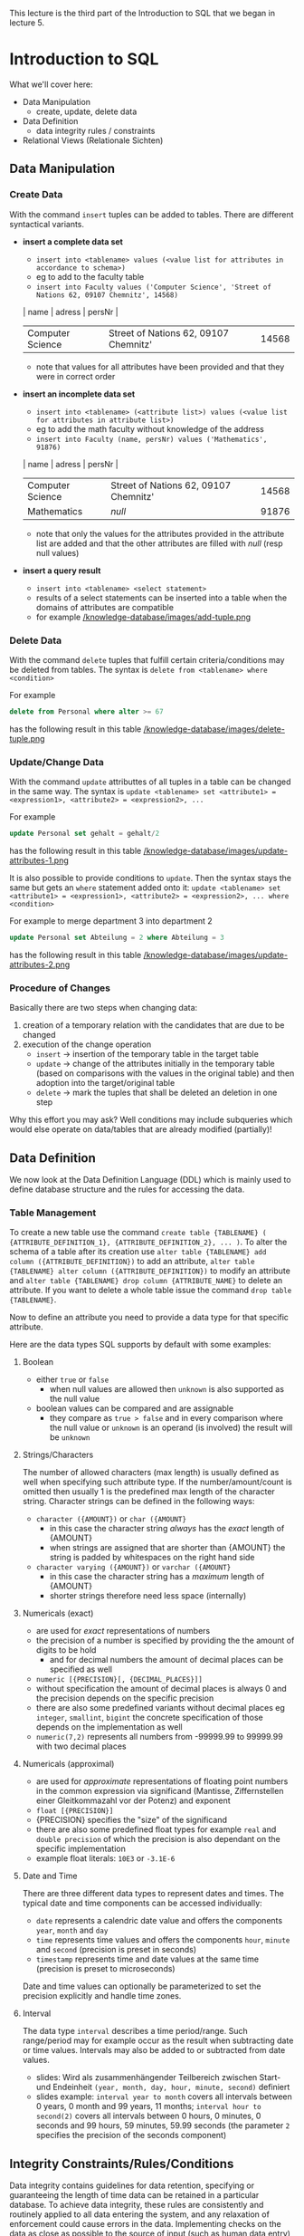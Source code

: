 #+BEGIN_COMMENT
.. title: Database Essentials - Lecture 07
.. slug: db-essentials-07
.. date: 2018-12-05
.. tags: database, university
.. category: 
.. link: 
.. description: 
.. type: text
.. has_math: true
#+END_COMMENT

This lecture is the third part of the Introduction to SQL that we began in lecture 5.

* Introduction to SQL
What we'll cover here:
- Data Manipulation
  - create, update, delete data
- Data Definition
  - data integrity rules / constraints
- Relational Views (Relationale Sichten)

** Data Manipulation
*** Create Data
With the command =insert= tuples can be added to tables. There are different syntactical variants.
- *insert a complete data set*
  - =insert into <tablename> values (<value list for attributes in accordance to schema>)=
  - eg to add to the faculty table
  - =insert into Faculty values ('Computer Science', 'Street of Nations 62, 09107 Chemnitz', 14568)=
  | name             | adress                                | persNr |
  |------------------+---------------------------------------+--------|
  | Computer Science | Street of Nations 62, 09107 Chemnitz' |  14568 |
  - note that values for all attributes have been provided and that they were in correct order
- *insert an incomplete data set*
  - =insert into <tablename> (<attribute list>) values (<value list for attributes in attribute list>)=
  - eg to add the math faculty without knowledge of the address
  - =insert into Faculty (name, persNr) values ('Mathematics', 91876)=
  | name             | adress                                | persNr |
  |------------------+---------------------------------------+--------|
  | Computer Science | Street of Nations 62, 09107 Chemnitz' |  14568 |
  | Mathematics      | /null/                                |  91876 |
  - note that only the values for the attributes provided in the attribute list are added and that the other attributes are filled with /null/ (resp null values)
- *insert a query result*
  - =insert into <tablename> <select statement>=
  - results of a select statements can be inserted into a table when the domains of attributes are compatible
  - for example [[/knowledge-database/images/add-tuple.png ]]

*** Delete Data
With the command =delete= tuples that fulfill certain criteria/conditions may be deleted from tables. The syntax is =delete from <tablename> where <condition>=

For example
#+BEGIN_SRC sql
delete from Personal where alter >= 67
#+END_SRC
has the following result in this table
[[/knowledge-database/images/delete-tuple.png ]]

*** Update/Change Data
With the command =update= attributtes of all tuples in a table can be changed in the same way. The syntax is =update <tablename> set <attribute1> = <expression1>, <attribute2> = <expression2>, ...=

For example
#+BEGIN_SRC sql
update Personal set gehalt = gehalt/2
#+END_SRC
has the following result in this table
[[/knowledge-database/images/update-attributes-1.png ]]

It is also possible to provide conditions to =update=. Then the syntax stays the same but gets an =where= statement added onto it: =update <tablename> set <attribute1> = <expression1>, <attribute2> = <expression2>, ... where <condition>=

For example to merge department 3 into department 2
#+BEGIN_SRC sql
update Personal set Abteilung = 2 where Abteilung = 3
#+END_SRC
has the following result in this table
[[/knowledge-database/images/update-attributes-2.png ]]

*** Procedure of Changes
Basically there are two steps when changing data:
1. creation of a temporary relation with the candidates that are due to be changed
2. execution of the change operation
   - =insert= \rightarrow insertion of the temporary table in the target table
   - =update= \rightarrow change of the attributes initially in the temporary table (based on comparisons with the values in the original table) and then adoption into the target/original table
   - =delete= \rightarrow mark the tuples that shall be deleted an deletion in one step
     
Why this effort you may ask? Well conditions may include subqueries which would else operate on data/tables that are already modified (partially)!

** Data Definition
We now look at the Data Definition Language (DDL) which is mainly used to define database structure and the rules for accessing the data.
*** Table Management
To create a new table use the command =create table {TABLENAME} ( {ATTRIBUTE_DEFINITION_1}, {ATTRIBUTE_DEFINITION_2}, ... )=. To alter the schema of a table after its creation use =alter table {TABLENAME} add column ({ATTRIBUTE_DEFINITION})= to add an attribute, =alter table {TABLENAME} alter column ({ATTRIBUTE_DEFINITION})= to modify an attribute and =alter table {TABLENAME} drop column {ATTRIBUTE_NAME}= to delete an attribute. If you want to delete a whole table issue the command =drop table {TABLENAME}=.

Now to define an attribute you need to provide a data type for that specific attribute.

Here are the data types SQL supports by default with some examples:

***** Boolean
- either =true= or =false=
  - when null values are allowed then =unknown= is also supported as the null value
- boolean values can be compared and are assignable
  - they compare as =true > false= and in every comparison where the null value or =unknown= is an operand (is involved) the result will be =unknown=
    
***** Strings/Characters
The number of allowed characters (max length) is usually defined as well when specifying such attribute type. If the number/amount/count is omitted then usually 1 is the predefined max length of the character string. Character strings can be defined in the following ways:
- =character ({AMOUNT})= or =char ({AMOUNT}=
  - in this case the character string /always/ has the /exact/ length of {AMOUNT}
  - when strings are assigned that are shorter than {AMOUNT} the string is padded by whitespaces on the right hand side
- =character varying ({AMOUNT})= or =varchar ({AMOUNT}=
  - in this case the character string has a /maximum/ length of {AMOUNT}
  - shorter strings therefore need less space (internally)
    
***** Numericals (exact)
- are used for /exact/ representations of numbers
- the precision of a number is specified by providing the the amount of digits to be hold
  - and for decimal numbers the amount of decimal places can be specified as well 
- =numeric [{PRECISION}[, {DECIMAL_PLACES}]]=
- without specification the amount of decimal places is always 0 and the precision depends on the specific precision 
- there are also some predefined variants without decimal places eg =integer=, =smallint=, =bigint= the concrete specification of those depends on the implementation as well
- =numeric(7,2)= represents all numbers from -99999.99 to 99999.99 with two decimal places

***** Numericals (approximal)
- are used for /approximate/ representations of floating point numbers in the common expression via significand (Mantisse, Ziffernstellen einer Gleitkommazahl vor der Potenz) and exponent
- =float [{PRECISION}]=
- {PRECISION} specifies the "size" of the significand
- there are also some predefined float types for example =real= and =double precision= of which the precision is also dependant on the specific implementation
- example float literals: =10E3= or =-3.1E-6=

***** Date and Time
There are three different data types to represent dates and times. The typical date and time components can be accessed individually:
- =date= represents a calendric date value and offers the components =year=, =month= and =day=
- =time= represents time values and offers the components =hour=, =minute= and =second= (precision is preset in seconds)  
- =timestamp= represents time and date values at the same time (precision is preset to microseconds)
  
Date and time values can optionally be parameterized to set the precision explicitly and handle time zones.

***** Interval
The data type =interval= describes a time period/range. Such range/period may for example occur as the result when subtracting date or time values. Intervals may also be added to or subtracted from date values.
- slides: Wird als zusammenhängender Teilbereich zwischen Start- und Endeinheit =(year, month, day, hour, minute, second)= definiert
- slides example: =interval year to month= covers all intervals between 0 years, 0 month and 99 years, 11 months; =interval hour to second(2)= covers all intervals between 0 hours, 0 minutes, 0 seconds and 99 hours, 59 minutes, 59.99 seconds (the parameter =2= specifies the precision of the seconds component)

** Integrity Constraints/Rules/Conditions
Data integrity contains guidelines for data retention, specifying or guaranteeing the length of time data can be retained in a particular database. To achieve data integrity, these rules are consistently and routinely applied to all data entering the system, and any relaxation of enforcement could cause errors in the data. Implementing checks on the data as close as possible to the source of input (such as human data entry), causes less erroneous data to enter the system. Strict enforcement of data integrity rules results in lower error rates, and time saved troubleshooting and tracing erroneous data and the errors it causes to algorithms.

Data integrity also includes rules defining the relations a piece of data can have, to other pieces of data, such as a Customer record being allowed to link to purchased Products, but not to unrelated data such as Corporate Assets. Data integrity often includes checks and correction for invalid data, based on a fixed schema or a predefined set of rules. An example being textual data entered where a date-time value is required. Rules for data derivation are also applicable, specifying how a data value is derived based on algorithm, contributors and conditions. It also specifies the conditions on how the data value could be re-derived.

Integrity constraints are a set of rules to guarantee the consistency, the correctness and the completeness of data. Integrity constrains can be defined in regards to different aspect, let's look at some possible constraints in SQL.
*** Required/obligatory Data
Via the keyword =not null= it can be specified in the attribute definition when the values for an attribute are not allowed to be empty/null. The DBMS then refuses insert or change operations which include a null value for that attribute. Example:
#+BEGIN_SRC sql
  create table Student (
    matrNr     integer     not null,
    name       varchar(30) not null,
    major      varchar(30) not null
  )
#+END_SRC
*** Domain Integrity
Just the specification of a data type (eg =integer= or =varchar=) is often times not sufficient as a criteria for the allowed values. That's why there's the possibility to perform further validation via =check ({CONDITION})=. Similarily whole new /attribute domains/ (then usable as attribute type) can be defined via restriction of existing data types via =create domain {DOMAIN NAME} as {DATA TYPE} [check ({CONDITION})]=, eg:
#+BEGIN_SRC sql
  create domain genderType as char check (value in ('m', 'f'))
#+END_SRC
Here's a more involved example. Suppose that there's a company with 3 departments where the employees are paid at least 1000$ and at max 10000$. Here's how the table creation could look like when considering those attribute constraints:
#+BEGIN_SRC sql
  create table Staff (
    name         varchar(30) not null,
    gender       genderType,
    department   integer  check (department between 1 and 3),
    salary       integer  check (salary between 1000 and 10000)
  );
#+END_SRC

In short: A domain defines the possible values of an attribute. Domain Integrity rules govern these values.

*** Entity Integrity
Entity Integrity ensures that there are no duplicate records within the table and that the field that identifies each record within the table is unique and never null.
The existence of the Primary Key is the core of the entity integrity. If you define a primary key for each entity, they follow the entity integrity rule.
Entity integrity specifies that the Primary Keys on every instance of an entity must be kept, must be unique and must have values other than NULL.
Although most relational databases do not specifically dictate that a table needs to have a Primary Key, it is good practice to design a Primary Key for each table in the relational model. This mandates no NULL content, so that every row in a table must have a value that denotes the row as a unique element of the entity.

Entity Integrity is the mechanism the system provides to maintain primary keys. The primary key serves as a unique identifier for rows in the table. Entity Integrity ensures two properties for primary keys:
- The primary key for a row is unique; it does not match the primary key of any other row in the table.
- The primary key is not null, no component of the primary key may be set to null.

The uniqueness property ensures that the primary key of each row uniquely identifies it - there are no duplicates. The second property ensures that the primary key has meaning, has a value - no component of the key is missing.

The system enforces Entity Integrity by not allowing operations (INSERT, UPDATE) to produce an invalid primary key. Any operation that creates a duplicate primary key or one containing nulls is rejected.

In SQL the entity integrity via primary keys is specified via =primary key ({ATTRIBUTE NAME}[, {ATTRIBUTE NAME}])=. Alternative /key/ (not primary) attributes can be specified via =unique ({ATTRIBUTE NAME}[, {ATTRIBUTE NAME}])=. Here's an example where a primary key is utilized:

There's a university where:
- the lecture numbers are three digits
- the matricle numbers are six digits
- the grades are in the range of 1.0 to 5.0
  
This is how we'd create a table for the exams:
#+BEGIN_SRC sql
  create table Exam (
   lectureNr integer check ( nummer between 100 and 999 ),
   matrNr    integer check ( nummer between 100000 and 999999),
   note      numeric(2,1) check ( note in (1.0, 1.3, 1.7, 2.0, 2.3, 2.7, 3.0, 3.3, 3.7, 4.0, 5.0)),
   primary key (lectureNr, matrNr)
  );
#+END_SRC

*** Referential Integrity
Wiki: Referential integrity is a property of data stating that all of its references are valid. In the context of relational databases, it requires that if a value of one attribute (column) of a relation (table) references a value of another attribute (either in the same or a different relation), then the referenced value must exist.

For referential integrity to hold in a relational database, any column in a base table that is declared a foreign key can only contain either null values or values from a parent table's primary key or a candidate key. In other words, when a foreign key value is used it must reference a valid, existing primary key in the parent table. For instance, deleting a record that contains a value referred to by a foreign key in another table would break referential integrity. 

Techopedia: Referential integrity (RI) is a relational database concept, which states that table relationships must always be consistent. In other words, any foreign key field must agree with the primary key that is referenced by the foreign key. Thus, any primary key field changes must be applied to all foreign keys, or not at all. The same restriction also applies to foreign keys in that any updates (but not necessarily deletions) must be propagated to the primary parent key.

Back to the lecture slides :D . Up until now we're not able to guarantee that referenced tuples of a relation really exist. Look at the following example:
We have a table of lectures
| number{PK} | title                    | persNr{FK} |
|------------+--------------------------+------------|
|        123 | Data Structures          |       6897 |
|        234 | Databases in Praxis      |       6897 |
|        345 | Database Essentials      |       6123 |
|        456 | Exercise Data Structures |       6897 |
where the *persNr* is a foreign key. The related table where *persNr* is the primary key is the table of teachers:
| persNr{PK} | name |
|------------+------|
|       6123 | Ares |
|       6897 | Zeus |
|      43424 | Hera |
Up until now the referential integrity is fulfilled. /But/ if we were to execute the following operation =insert into Lectures values (500, 'Mathematics', 7111)= we'd violate that principle because there's no tuple in Teachers where the primary key *persNr* is =7111=.

Now to a more formal defintion of referential integrity.
Suppose we have two relations R and S. The attribute(set) K is the primary key of R and the attribute(set) FK is the foreign key from R in S. To guarantee referential integrity the following condition has always to be true: \(\pi_{FK}(S) \subseteq \pi_{K}(R)\) which means that if two relations R and S are in a key/foreign-key relationship with eath other, then every attribute value of the foreign key has to exist (set is subset or equal to) as an attribute value in the primary key attribute.

In the example given above (before the insert command) this would look like:
\(\pi_{Lecture.persNr}(Lecture) \subseteq \pi_{Teacher.persNr}(Teacher)\) \rightarrow {6897, 6123} \subseteq {6897, 6123, 43424} so the condition for referential integrity is fullfilled \checkmark . /After/ the insert command the condition would *not* be fulfilled \rightarrow {6897, 6123, 7111} \nsubseteq {6897, 6123, 43424}.

Analogously we need to fulfill some conditions when modifying data to ensure referential integrity:
- inserting/changing a tuple s in S
  - for the inserted/changed value *fk* of the foreign key *FK* of s the following must be true: 
    - \rightarrow fk \in \pi_{K}(R)
- deleting a tuple r \in R or changing the value k of the primary key attribute K of r the following must be true for the *original* attribute value k of the key K:
    - \rightarrow \sigma{FK=k}(S) = \emptyset \rightarrow meaning that in S no tuple is referencing the value of the key k as a foreign key (in attribute FK)
      
Let's learn how to ensure RI with SQL.

When defining our schema we mark the foreign keys with the key word =foreign key= in the same way we mark primary keys. After doing so a =references= clause is added which specifies the table in which the just marked foreign key is present as a primary key. 

Values of foreign key attributes that are marked via =foreign key= can be null, unless they're explicitly marked as =not null=.

The result of this procedure is that now to change or insert a tuple, the foreign key references in that tuple need to exist. Also the deletion of tuples which are referenced elsewhere is not possible anymore.

Here's the SQL code to create a table Exams that references the Lectures(number, title, persNr) and Students(matrNr, name, credits) tables:
#+BEGIN_SRC sql
  create table Exam
  (
    lectureNr integer      check (lectureNr between 100 and 999),
    matrNr    integer      check (matrNr between 100000 and 999999),
    grade     numeric(2,1) check (grade in (1.0, 1.3, 1.7,
                                            2.0, 2.3, 2.7,
                                            3.0, 3.3, 3.7
                                            4.0, 5.0)),
    primary key (lectureNr, matrNr),
    foreign key (lectureNr) references Lecture,
    foreign key (matrNr)    references Student
  );
#+END_SRC

Besides prohibiting changes that violate RI it is also possible to *propagate changes* via *automatical cascadings* of changing operations.

This means that a modification of a primary key value triggers the same change of all associated foreign key values. To have this behaviour =on update cascade= is added to the =references= clause (eg =foreign key (matrNr) references Student on update cascade=)). The picture below shows this behaviour:
[[/knowledge-database/images/cascade-on-update.png ]]


It is also possible to cascade deletions. Beware this can be dangerous, because while the referential integrity is guaranteed you may delete data by accident. Adding =on delete cascade= to the =references= clause causes the deletion of all tuples that have k as a foreign key when a tuple with a primary key of k is deleted. The picture below shows this behaviour:
[[/knowledge-database/images/cascade-on-delete.png ]]

Furthermore it is possible to automatically set the values foreign key attributes that are changed to =null= to guarantee integrity.
- when a primary key value is changed, all corresponding foreign key values are set to =null= ; to achieve this specify =on update set null= in the =references= clause
- when a tuple is deleted that has a primary key which servers as a foreign key somewhere else then the foreign key values at those places can be set to =null= by specifying =on delete set null= in the =references= clause

[[/knowledge-database/images/cascade-set-null.png ]]

*** Cardinality and Participation
Modelling cardinality and participation is principally possible with SQL. =1:1= relationships can be expressed via foreign key integration that is marked with =unique= to indicate the obligatory and unique relationship. Obligatory =1:N= relationships can also be expressed with foreign keys. To do so the foreign key on the =N= side has to be marked with =not null=. However not all restrictions that can be modeled are directly convertable in SQL. Foreign keys of an /optional/ participation can for example not be marked as =unique= and hold =null= (null because optional) at the same time. 
*** Other Constraints (Sonstiges)
There are also /assertions/ to express more complex circumstances, which can often not be associated with only one table. Assertions are not bound to a specific table: =create assertion {AssertionName} check ({condition})=. Be careful though. While assertions are part of the SQL 92 standard, they are however not implemented in many DBS.
** Relational Views
Bring the three level architecture from the first lecture to your mind.
We got to know the external view as an individual user view of a part (Ausschnitt) of the conceptual view. There's a construct that supports this design principle (Darstellungsprinzip) in the relational model.

A view in the relational model (relational view) is a *virtual relation* which is the result of applying relational operators to one or more base relations. A base relation (in contrast to a view) is relation which directly has tuples.

There're different kinds of views:
- horizontal: view contains subset of tuples from the base relation
- vertical: view contains subset of attributes from the base relation
- joined: view is based on more than one base relation
- combined: arbitrary combination of horizontal, vertical and/or joined views
- aggregated/grouped: view is result of aggregate functions on p.r.n(pro re nata, ggf) grouped tuple sets
  
Via =create view NAME as (SELECT-STATEMENT)= views are created and via =drop view NAME= views are deleted in SQL.

Here's an example use case for views. The advisors of the different majors should only be able to access the data of "their" students (major).
#+BEGIN_SRC sql
  create view MathStudents as (
      select matrNr, name
      from Student
      where major = 'Math'
  );

  create view PhilosophyStudents as (
      select matrNr, name
      from Student
      where major = 'Philosophy'
  );
#+END_SRC
In the following images are two more examples

[[/knowledge-database/images/view-1.png ]]

[[/knowledge-database/images/view-2.png ]]

Updating views is possible when the view:
- does not contain aggregate functions nor instructions like =having=, =distinct= or =group by=
- only contains distinct column names and a key of the base table in the =select= projection list
- contains only one table which is naturally modifiable

*But* even if a view is theoretically changable it is not guaranteed that SQL or the DBMS allow the modification!

**** Advantages of Views
- data independence
  - presentation of a consistent and coherent database structure even when there are structural changes of the underlieing tables
- powerful safety/security mechanism
  - arbitrary database contents (tables, attributes, data sets) can be shielded from users; access can also be provided individually
- complexity reduction
  - complex operations can be simplified by storing there interim results (Zwischenergebnisse) into views which then can be queried via less complex queries
- flexible presentation
  - the same data can be presented in individual ways according to needs and rights of the diffrent users
  - this also simplifies the user interaction with the database because it is possible to only display parts that affect them
**** Disadvantages of Views
- update capabilities
  - tuples can only be updated/inserted/deleted under certain conditions
- fixed structure
  - the structure of a view is determined when it is defined
  - when for example new attributes are added to a base table then these are not in the view until it is deleted and recreated
- performance
  - there's an overhead because a view has to be calculated/derived at each access
    - this can matter especially for large computations (eg aggregate functions) or multiplle involved base tables
  - this may be corrected via so called /materialized views/ of which the results are stored (zwischengespeichert) but here the actuality (Aktualität) of the data has to be ensured as well
